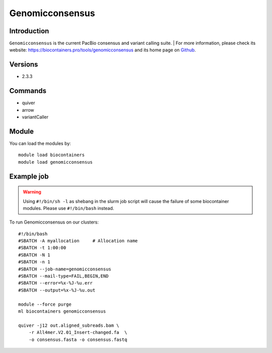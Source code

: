 .. _backbone-label:

Genomicconsensus
==============================

Introduction
~~~~~~~~
``Genomicconsensus`` is the current PacBio consensus and variant calling suite. 
| For more information, please check its website: https://biocontainers.pro/tools/genomicconsensus and its home page on `Github`_.

Versions
~~~~~~~~
- 2.3.3

Commands
~~~~~~~
- quiver
- arrow
- variantCaller

Module
~~~~~~~~
You can load the modules by::
    
    module load biocontainers
    module load genomicconsensus

Example job
~~~~~
.. warning::
    Using ``#!/bin/sh -l`` as shebang in the slurm job script will cause the failure of some biocontainer modules. Please use ``#!/bin/bash`` instead.

To run Genomicconsensus on our clusters::

    #!/bin/bash
    #SBATCH -A myallocation     # Allocation name 
    #SBATCH -t 1:00:00
    #SBATCH -N 1
    #SBATCH -n 1
    #SBATCH --job-name=genomicconsensus
    #SBATCH --mail-type=FAIL,BEGIN,END
    #SBATCH --error=%x-%J-%u.err
    #SBATCH --output=%x-%J-%u.out

    module --force purge
    ml biocontainers genomicconsensus

    quiver -j12 out.aligned_subreads.bam \ 
        -r All4mer.V2.01_Insert-changed.fa  \
        -o consensus.fasta -o consensus.fastq

.. _Github: https://github.com/PacificBiosciences/GenomicConsensus

